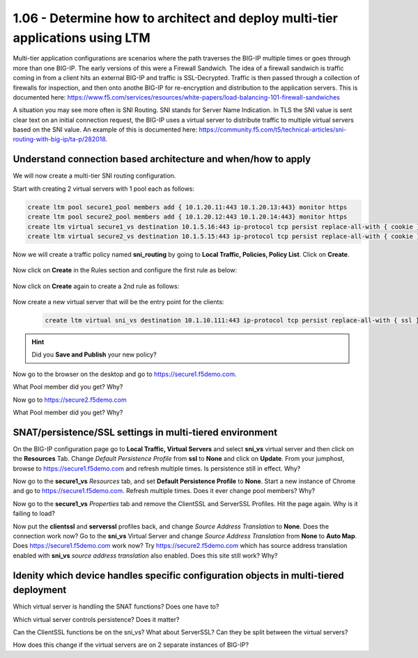1.06 - Determine how to architect and deploy multi-tier applications using LTM
===============================================================================
Multi-tier application configurations are scenarios where the path traverses the BIG-IP multiple times or goes through more than one BIG-IP.  The early versions of this were a Firewall Sandwich.  The idea of a firewall sandwich is traffic coming in from a client hits an external BIG-IP and traffic is SSL-Decrypted.  Traffic is then passed through a collection of firewalls for inspection, and then onto anothe BIG-IP for re-encryption and distribution to the application servers.  This is documented here: https://www.f5.com/services/resources/white-papers/load-balancing-101-firewall-sandwiches

A situation you may see more often is SNI Routing.  SNI stands for Server Name Indication.  In TLS the SNI value is sent clear text on an initial connection request, the BIG-IP uses a virtual server to distribute traffic to multiple virtual servers based on the SNI value.  An example of this is documented here: https://community.f5.com/t5/technical-articles/sni-routing-with-big-ip/ta-p/282018.

Understand connection based architecture and when/how to apply
--------------------------------------------------------------
We will now create a multi-tier SNI routing configuration.  

Start with creating 2 virtual servers with 1 pool each as follows:

.. code-block:: tcl

    create ltm pool secure1_pool members add { 10.1.20.11:443 10.1.20.13:443} monitor https
    create ltm pool secure2_pool members add { 10.1.20.12:443 10.1.20.14:443} monitor https
    create ltm virtual secure1_vs destination 10.1.5.16:443 ip-protocol tcp persist replace-all-with { cookie } pool secure1_pool profiles add { clientssl serverssl tcp http } source-address-translation { type automap } translate-address enabled translate-port enabled
    create ltm virtual secure2_vs destination 10.1.5.15:443 ip-protocol tcp persist replace-all-with { cookie } pool secure2_pool profiles add { clientssl serverssl tcp http } source-address-translation { type automap } translate-address enabled translate-port enabled

Now we will create a traffic policy named **sni_routing** by going to **Local Traffic, Policies, Policy List**.  Click on **Create**.

    .. image:: /_static/301a/p21.png
        :scale: 80%

Now click on **Create** in the Rules section and configure the first rule as below:

    .. image:: /_static/301a/p22.png
        :scale: 80%

Now click on **Create** again to create a 2nd rule as follows:

    .. image:: /_static/301a/p23.png
        :scale: 80%

Now create a new virtual server that will be the entry point for the clients:

 .. code-block:: tcl

     create ltm virtual sni_vs destination 10.1.10.111:443 ip-protocol tcp persist replace-all-with { ssl } policies replace-all-with { sni_routing } profiles add { clientssl serverssl tcp }

.. HINT::
    Did you **Save and Publish** your new policy?

Now go to the browser on the desktop and go to https://secure1.f5demo.com.

What Pool member did you get?  Why?

Now go to https://secure2.f5demo.com

What Pool member did you get?  Why?


SNAT/persistence/SSL settings in multi-tiered environment
---------------------------------------------------------

On the BIG-IP configuration page go to **Local Traffic, Virtual Servers** and select **sni_vs** virtual server and then click on the **Resources** Tab.  Change *Default Persistence Profile* from **ssl** to **None** and click on **Update**.
From your jumphost, browse to https://secure1.f5demo.com and refresh multiple times. Is persistence still in effect. Why?

Now go to the **secure1_vs** *Resources* tab, and set **Default Persistence Profile** to **None**.  Start a new instance of Chrome and go to https://secure1.f5demo.com.  Refresh multiple times.  Does it ever change pool members?  Why?

Now go to the **secure1_vs** *Properties* tab and remove the ClientSSL and ServerSSL Profiles.  Hit the page again.  Why is it failing to load?

Now put the **clientssl** and **serverssl** profiles back, and change *Source Address Translation* to **None**. Does the connection work now?  Go to the **sni_vs** Virtual Server and change *Source Address Translation* from **None** to **Auto Map**. Does https://secure1.f5demo.com work now?  Try https://secure2.f5demo.com which has source address translation enabled with **sni_vs** *source address translation* also enabled.  Does this site still work?  Why?


Idenity which device handles specific configuration objects in multi-tiered deployment
--------------------------------------------------------------------------------------

Which virtual server is handling the SNAT functions?  Does one have to?  

Which virtual server controls persistence?  Does it matter?

Can the ClientSSL functions be on the sni_vs?  What about ServerSSL?  Can they be split between the virtual servers?

How does this change if the virtual servers are on 2 separate instances of BIG-IP?
